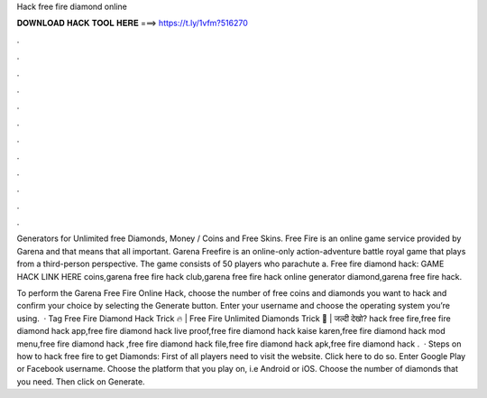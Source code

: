 Hack free fire diamond online



𝐃𝐎𝐖𝐍𝐋𝐎𝐀𝐃 𝐇𝐀𝐂𝐊 𝐓𝐎𝐎𝐋 𝐇𝐄𝐑𝐄 ===> https://t.ly/1vfm?516270



.



.



.



.



.



.



.



.



.



.



.



.

Generators for Unlimited free Diamonds, Money / Coins and Free Skins. Free Fire is an online game service provided by Garena and that means that all important. Garena Freefire is an online-only action-adventure battle royal game that plays from a third-person perspective. The game consists of 50 players who parachute a. Free fire diamond hack: GAME HACK LINK HERE coins,garena free fire hack club,garena free fire hack online generator diamond,garena free fire hack.

To perform the Garena Free Fire Online Hack, choose the number of free coins and diamonds you want to hack and confirm your choice by selecting the Generate button. Enter your username and choose the operating system you’re using.  · Tag Free Fire Diamond Hack Trick 🔥 | Free Fire Unlimited Diamonds Trick 🤩 | जल्दी देखो? hack free fire,free fire diamond hack app,free fire diamond hack live proof,free fire diamond hack kaise karen,free fire diamond hack mod menu,free fire diamond hack ,free fire diamond hack file,free fire diamond hack apk,free fire diamond hack .  · Steps on how to hack free fire to get Diamonds: First of all players need to visit the website. Click here to do so. Enter Google Play or Facebook username. Choose the platform that you play on, i.e Android or iOS. Choose the number of diamonds that you need. Then click on Generate.
